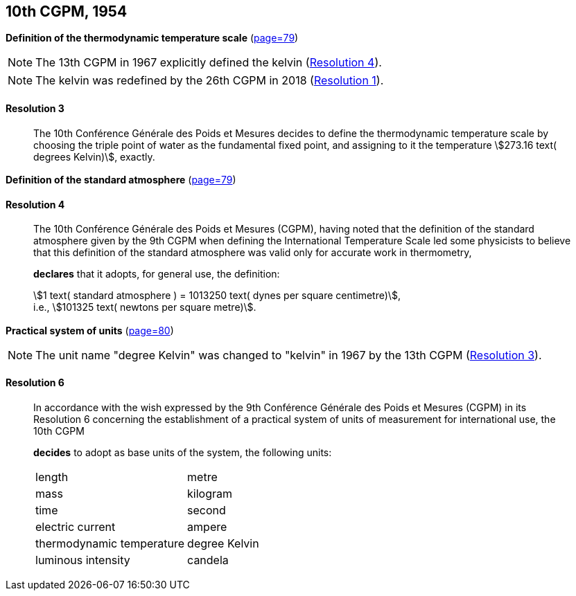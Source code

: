 [[cgpm10th1954]]
[%unnumbered]
== 10th CGPM, 1954

[[cgpm10th1954r3]]
[%unnumbered]
=== {blank}

[.variant-title,type=quoted]
*Definition of the thermodynamic temperature scale* (<<CR1954-3,page=79>>)(((kelvin (stem:["unitsml(K)"]))))(((thermodynamic temperature)))(((thermodynamic temperature scale)))

NOTE: The 13th CGPM in 1967 explicitly defined the kelvin (<<cgpm13th1967r4r4,Resolution 4>>).

NOTE: The kelvin was redefined by the 26th CGPM in 2018 (<<cgpm26th2018r1r1,Resolution 1>>).

[[cgpm10th1954r3r3]]
==== Resolution 3
____

The 10th Conférence Générale des Poids et Mesures decides to define the thermodynamic temperature scale by choosing the ((triple point of water)) as the fundamental fixed point, and assigning to it the temperature stem:[273.16 text( degrees Kelvin)], exactly.
____


[%unnumbered]
=== {blank}

[.variant-title,type=quoted]
*Definition of the standard atmosphere* (<<CR1954-4,page=79>>) (((standard atmosphere)))

==== Resolution 4
____

The 10th Conférence Générale des Poids et Mesures (CGPM), having noted that the definition of the standard atmosphere given by the 9th CGPM when defining the International Temperature Scale led some physicists to believe that this definition of the standard atmosphere was valid only for accurate work in thermometry,

*declares* that it adopts, for general use, the definition: (((dyne (stem:["unitsml(dyn)"]))))

[align=left]
stem:[1 text( standard atmosphere ) = 1013250 text( dynes per square centimetre)], +
i.e., stem:[101325 text( newtons per square metre)].
____

[[cgpm10th1954r6]]
[%unnumbered]
=== {blank}

[.variant-title,type=quoted]
*Practical system of units* (<<CR1954-6,page=80>>)(((kelvin (stem:["unitsml(K)"]))))

NOTE: The unit name "degree Kelvin" was changed to "kelvin" in 1967 by the 13th CGPM (<<cgpm13th1967r3r3,Resolution 3>>).

[[cgpm10th1954r6r6]]
==== Resolution 6
____

In accordance with the wish expressed by the 9th Conférence Générale des Poids et Mesures (CGPM) in its Resolution 6 concerning the establishment of a practical system of units of measurement for international use, the 10th CGPM

*decides* to adopt as base units of the system, the following units:
(((base unit(s))))
(((ampere (stem:["unitsml(A)"]))))
(((kelvin (stem:["unitsml(K)"]))))
(((candela (stem:["unitsml(cd)"]))))
(((length)))
(((luminous intensity)))
(((mass)))
(((metre (stem:["unitsml(m)"]))))
(((thermodynamic temperature)))
(((time (duration))))

[%unnumbered]
|===
| length | metre
| mass | ((kilogram))
| time | second
| ((electric current)) | ampere
| thermodynamic temperature | degree Kelvin
| luminous intensity | candela
|===
____
